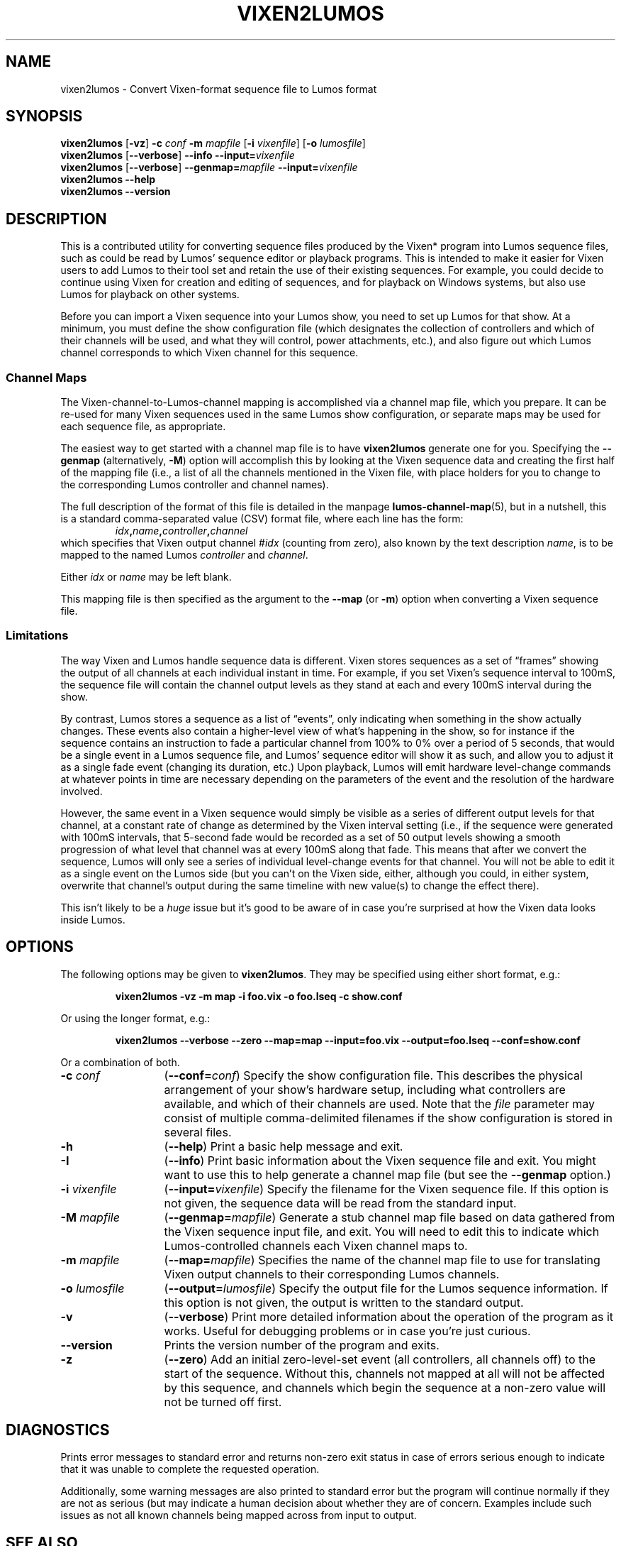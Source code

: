 '\"************************************************************************
'\"************************************************************************
'\"************************************************************************
'\"
'\" This file has been processed by automated scripts.  DO NOT EDIT this
'\" file directly or your edits will be lost!  
'\"
'\" Edit the corresponding <entry>.<section>.in file instead.
'\"
'\"************************************************************************
'\"************************************************************************
'\"************************************************************************
.TH VIXEN2LUMOS 1 "Lumos" "Software Alchemy" "User Commands"
'\"
'\" LUMOS DOCUMENTATION: VIXEN2LUMOS
'\" $Header: /tmp/cvsroot/lumos/man/man1/vixen2lumos.1,v 1.2 2008-12-30 22:58:02 steve Exp $
'\"
'\" Lumos Light Orchestration System
'\" Copyright (c) 2005-2009, 2011, 2012, 2013 by Steven L. Willoughy, Aloha, OR, USA.
'\" All Rights Reserved.  Licensed under the terms and conditions of the
'\" Open Software License version 3.0.
'\"
'\" This product is provided for educational, experimental or personal
'\" interest use, in accordance with the terms and conditions of the
'\" aforementioned license agreement, ON AN "AS IS" BASIS AND WITHOUT
'\" WARRANTY, EITHER EXPRESS OR IMPLIED, INCLUDING, WITHOUT LIMITATION,
'\" THE WARRANTIES OF NON-INFRINGEMENT, MERCHANTABILITY OR FITNESS FOR A
'\" PARTICULAR PURPOSE. THE ENTIRE RISK AS TO THE QUALITY OF THE ORIGINAL
'\" WORK IS WITH YOU.  (See the license agreement for full details, 
'\" including disclaimer of warranty and limitation of liability.)
'\"
'\" Under no curcumstances is this product intended to be used where the
'\" safety of any person, animal, or property depends upon, or is at
'\" risk of any kind from, the correct operation of this software or
'\" the hardware devices which it controls.
'\"
'\" USE THIS PRODUCT AT YOUR OWN RISK.
'\" 
.SH NAME
vixen2lumos \- Convert Vixen-format sequence file to Lumos format
.SH SYNOPSIS
.B vixen2lumos
.RB [ \-vz ]
.B \-c
.I conf
.B \-m
.I mapfile
.RB [ \-i
.IR vixenfile ]
.RB [ \-o
.IR lumosfile ]
.br
.B vixen2lumos
.RB [ \-\-verbose ]
.B \-\-info
.BI \-\-input= vixenfile
.br
.B vixen2lumos
.RB [ \-\-verbose ]
.BI \-\-genmap= mapfile
.BI \-\-input= vixenfile
.br
.B vixen2lumos 
.B \-\-help
.br
.B vixen2lumos
.B \-\-version
.SH DESCRIPTION
.LP
This is a contributed utility for converting sequence files produced by the
Vixen* program into Lumos sequence files, such as could be read by Lumos'
sequence editor or playback programs.  This is intended to make it easier
for Vixen users to add Lumos to their tool set and retain the use of their
existing sequences.  For example, you could decide to continue using Vixen
for creation and editing of sequences, and for playback on Windows systems,
but also use Lumos for playback on other systems.
.LP
Before you can import a Vixen sequence into your Lumos show, you need to
set up Lumos for that show.  At a minimum, you must define the show 
configuration file (which designates the collection of controllers and
which of their channels will be used, and what they will control, power
attachments, etc.), and also figure out which Lumos channel corresponds
to which Vixen channel for this sequence.
.SS "Channel Maps"
.LP
The Vixen-channel-to-Lumos-channel mapping is accomplished via a channel
map file, which you prepare.  It can be re-used for many Vixen sequences
used in the same Lumos show configuration, or separate maps may be used
for each sequence file, as appropriate.
.LP
The easiest way to get started with a channel map file is to have 
.B vixen2lumos
generate one for you.  Specifying the
.B \-\-genmap
(alternatively, 
.BR \-M )
option will accomplish this by looking at the Vixen sequence data
and creating the first half of the mapping file (i.e., a list of
all the channels mentioned in the Vixen file, with place holders
for you to change to the corresponding Lumos controller and channel
names).
.LP
The full description of the format of this file is detailed in
the manpage
.BR lumos-channel-map (5),
but in a nutshell, this is a standard comma-separated value (CSV)
format file, where each line has the form:
.RS
.IB idx , name , controller , channel
.RE
which specifies that Vixen output channel 
.RI # idx
(counting from zero), also known by the text description
.IR name ,
is to be mapped to the named Lumos
.I controller
and
.IR channel .
.LP
Either
.I idx
or
.I name
may be left blank.
.LP
This mapping file is then specified as the argument to the
.B \-\-map
(or
.BR \-m )
option when converting a Vixen sequence file.
.SS Limitations
.LP
The way Vixen and Lumos handle sequence data is different.  Vixen stores 
sequences as a set of \*(lqframes\*(rq showing the output of all channels at
each individual instant in time.  For example, if you set Vixen's sequence
interval to 100mS, the sequence file will contain the channel output levels
as they stand at each and every 100mS interval during the show.
.LP
By contrast, Lumos stores a sequence as a list of \*(lqevents\*(rq, only 
indicating when something in the show actually changes.  These events also
contain a higher-level view of what's happening in the show, so for instance
if the sequence contains an instruction to fade a particular channel from 100%
to 0% over a period of 5 seconds, that would be a single event in a Lumos
sequence file, and Lumos' sequence editor will show it as such, 
and allow you to adjust it as a single fade
event (changing its duration, etc.)  Upon playback, Lumos will emit hardware
level-change commands at whatever points in time are necessary depending on
the parameters of the event and the resolution of the hardware involved.
.LP
However, the same event in a Vixen sequence would simply be visible as
a series of different output levels for that channel, at a constant rate of 
change as determined by the Vixen interval setting (i.e., if the sequence were
generated with 100mS intervals, that 5-second fade would be recorded as a 
set of 50 output levels showing a smooth progression of what level that channel
was at every 100mS along that fade.  This means that after we convert the
sequence, Lumos will only see a series of individual level-change events
for that channel.  You will not be able to edit it as a single event on the 
Lumos side (but you can't on the Vixen side, either, although you could, in
either system, overwrite that channel's output during the same timeline with
new value(s) to change the effect there).
.LP
This isn't likely to be a 
.I huge
issue but it's good to be aware of in case you're surprised at how the Vixen
data looks inside Lumos.
.LP

.SH OPTIONS
.LP
The following options may be given to
.BR vixen2lumos .
They may be specified using either short format, e.g.:
.LP
.RS
.na
.B "vixen2lumos \-vz \-m map \-i foo.vix \-o foo.lseq \-c show.conf"
.ad
.RE
.LP
Or using the longer format, e.g.:
.LP
.RS
.na
.B "vixen2lumos \-\-verbose \-\-zero \-\-map=map \-\-input=foo.vix \-\-output=foo.lseq \-\-conf=show.conf"
.ad
.RE
.LP
Or a combination of both.
.TP 13
.BI \-c " conf"
.RB ( \-\-conf=\fIconf\fP )
Specify the show configuration file.  This describes the physical arrangement
of your show's hardware setup, including what controllers are available, and
which of their channels are used.
Note that the
.I file
parameter may consist of multiple comma-delimited filenames if the show configuration
is stored in several files.
.TP
.B \-h
.RB ( \-\-help )
Print a basic help message and exit.
.TP
.B \-I
.RB ( \-\-info )
Print basic information about the Vixen sequence file and exit.  You might
want to use this to help generate a channel map file (but see the
.B \-\-genmap 
option.)
.TP
.BI \-i " vixenfile"
.RB ( \-\-input=\fIvixenfile\fP )
Specify the filename for the Vixen sequence file.  If this option is not
given, the sequence data will be read from the standard input.
.TP
.BI \-M " mapfile"
.RB ( \-\-genmap=\fImapfile\fP )
Generate a stub channel map file based on data gathered from the Vixen
sequence input file, and exit.  You will need to edit this to indicate
which Lumos-controlled channels each Vixen channel maps to.
.TP
.BI \-m " mapfile"
.RB ( \-\-map=\fImapfile\fP )
Specifies the name of the channel map file to use for translating Vixen
output channels to their corresponding Lumos channels.
.TP
.BI \-o " lumosfile"
.RB ( \-\-output=\fIlumosfile\fP )
Specify the output file for the Lumos sequence information.  If this option
is not given, the output is written to the standard output.
.TP
.B \-v
.RB ( \-\-verbose )
Print more detailed information about the operation of the program as
it works.  Useful for debugging problems or in case you're just curious.
.TP
.B \-\-version
Prints the version number of the program and exits.
.TP
.B \-z
.RB ( \-\-zero )
Add an initial zero-level-set event (all controllers, all channels off)
to the start of the sequence.  Without this, channels not mapped at all will
not be affected by this sequence, and channels which begin the sequence at a
non-zero value will not be turned off first.
.SH DIAGNOSTICS
.LP
Prints error messages to standard error and returns non-zero exit status
in case of errors serious enough to indicate that it was unable to complete
the requested operation.
.LP
Additionally, some warning messages are also printed to standard error but
the program will continue normally if they are not as serious (but may 
indicate a human decision about whether they are of concern.  Examples include
such issues as not all known channels being mapped across from input to 
output.
.SH "SEE ALSO"
.LP
.BR lplay (1),
.BR lumos (1),
.BR lumos-channel-map (5),
.BR lumos-config (5),
.BR lumos-sequence (5).
.SH VERSION
This document describes version 0.6.1 of
.BR vixen2lumos .
.SH HISTORY
.LP
The
.B vixen2lumos
utility appeared in version 0.3 of Lumos.
.SH COPYRIGHT
.LP
Lumos Light Orchestration System,
Copyright \(co 2005\-2009, 2011, 2012, 2013 by Steven L. Willoughy, Aloha, OR, USA.
All Rights Reserved.  Licensed under the terms and conditions of the
Open Software License version 3.0.  See the
.B LICENSE
file accompanying the Lumos software distribution for full terms and
conditions of use, disclaimer of warranty, limitation of liability
and other information, or see:
.br
http://www.opensource.org/licenses/osl-3.0.php.
.SH AUTHOR
.LP
Steve Willoughby, support@alchemy.com
.SH NOTES
.LP
This is an \*(lqextra\*(rq add-on utility which is not part of the core
Lumos product itself, but is provided in the hope that it will prove useful
to Lumos users.  It is considered
.B \*(lqexperimental\*(rq
quality and is not guaranteed to correctly handle every possible type
of Vixen sequence file.
.LP
The output plugin(s) associated with the Vixen sequence have a significant
impact on the data written to the sequence file.  The
.B vixen2lumos
import utility expects to see output similar to that produced by Vixen version
2.0, creating a \*(lqstandard Vixen sequence\*(rq for a \*(lqRenard Dimmer\*(rq
controller.  That specific profile has been tested with this program, and no
others.
.LP
*Names of third-party products are the property of, and may be trademarks
or registered trademarks belonging to, their respective owners.
